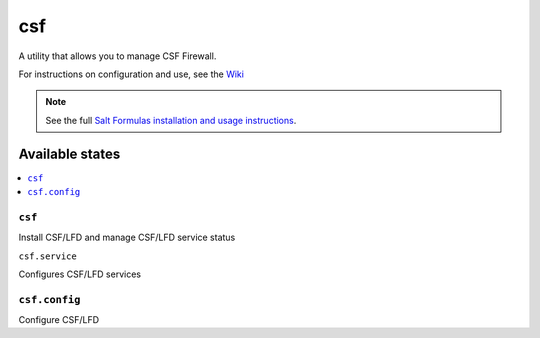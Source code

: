 ===
csf
===

A utility that allows you to manage CSF Firewall.

For instructions on configuration and use, see the `Wiki <https://github.com/ALinuxNinja/salt-csf/wiki>`_

.. note::

    See the full `Salt Formulas installation and usage instructions
    <http://docs.saltstack.com/en/latest/topics/development/conventions/formulas.html>`_.

Available states
================

.. contents::
    :local:

``csf``
-------

Install CSF/LFD and manage CSF/LFD service status

``csf.service``

Configures CSF/LFD services

``csf.config``
--------------

Configure CSF/LFD

